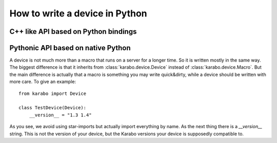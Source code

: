 
*********************************
 How to write a device in Python
*********************************





C++ like API based on Python bindings
=====================================


Pythonic API based on native Python
===================================

A device is not much more than a macro that runs on a server for a longer
time. So it is written mostly in the same way. The biggest difference
is that it inherits from :class:`karabo.device.Device` instead of
:class:`karabo.device.Macro`. But the main difference is actually that
a macro is something you may write quick&dirty, while a device should be
written with more care. To give an example:

::

    from karabo import Device

    class TestDevice(Device):
        __version__ = "1.3 1.4"

As you see, we avoid using star-imports but actually import everything by
name. As the next thing there is a *__version__* string. This is not the
version of your device, but the Karabo versions your device is supposedly
compatible to.
